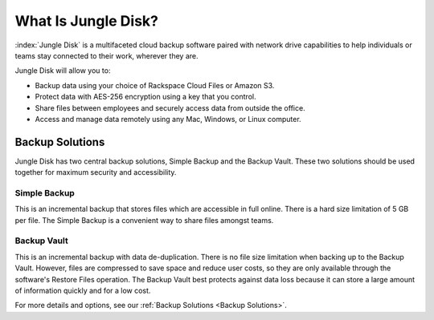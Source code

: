 ====================
What Is Jungle Disk?
====================

:index:`Jungle Disk` is a multifaceted cloud backup software paired with network drive capabilities to help individuals or teams stay connected to their work, wherever they are.

Jungle Disk will allow you to:

* Backup data using your choice of Rackspace Cloud Files or Amazon S3.
* Protect data with AES-256 encryption using a key that you control.
* Share files between employees and securely access data from outside the office.
* Access and manage data remotely using any Mac, Windows, or Linux computer.

Backup Solutions
================
Jungle Disk has two central backup solutions, Simple Backup and the Backup Vault. These two solutions should be used together for maximum security and accessibility.

Simple Backup
-------------
This is an incremental backup that stores files which are accessible in full online. There is a hard size limitation of 5 GB per file. The Simple Backup is a convenient way to share files amongst teams.

Backup Vault
-------------
This is an incremental backup with data de-duplication. There is no file size limitation when backing up to the Backup Vault. However, files are compressed to save space and reduce user costs, so they are only available through the software's Restore Files operation. The Backup Vault best protects against data loss because it can store a large amount of information quickly and for a low cost.

For more details and options, see our :ref:`Backup Solutions <Backup Solutions>`.
